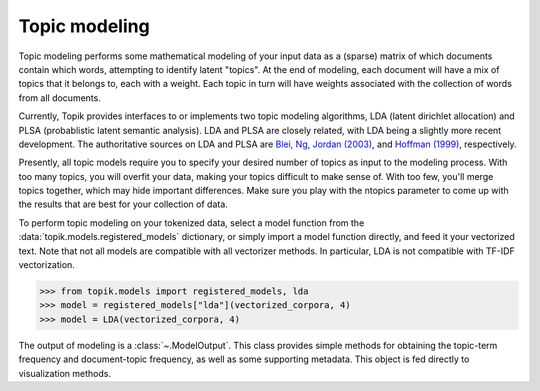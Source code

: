 Topic modeling
##############

Topic modeling performs some mathematical modeling of your input data as a
(sparse) matrix of which documents contain which words, attempting to identify
latent "topics". At the end of modeling, each document will have a mix of topics
that it belongs to, each with a weight. Each topic in turn will have weights
associated with the collection of words from all documents.

Currently, Topik provides interfaces to or implements two topic modeling
algorithms, LDA (latent dirichlet allocation) and PLSA (probablistic latent
semantic analysis). LDA and PLSA are closely related, with LDA being a slightly
more recent development. The authoritative sources on LDA and PLSA are `Blei,
Ng, Jordan (2003) <http://jmlr.csail.mit.edu/papers/v3/blei03a.html>`_, and
`Hoffman (1999) <http://www.cs.brown.edu/people/th/papers/Hofmann-UAI99.pdf>`_,
respectively.

Presently, all topic models require you to specify your desired number of topics
as input to the modeling process. With too many topics, you will overfit your
data, making your topics difficult to make sense of. With too few, you'll merge
topics together, which may hide important differences. Make sure you play with
the ntopics parameter to come up with the results that are best for your
collection of data.

To perform topic modeling on your tokenized data, select a model function from the
:data:`topik.models.registered_models` dictionary, or simply import a model function directly,
and feed it your vectorized text.  Note that not all models are compatible with
all vectorizer methods.  In particular, LDA is not compatible with TF-IDF vectorization.

.. code-block:: python

   >>> from topik.models import registered_models, lda
   >>> model = registered_models["lda"](vectorized_corpora, 4)
   >>> model = LDA(vectorized_corpora, 4)

The output of modeling is a :class:`~.ModelOutput`.  This class provides simple methods
for obtaining the topic-term frequency and document-topic frequency, as well as some
supporting metadata.  This object is fed directly to visualization methods.
